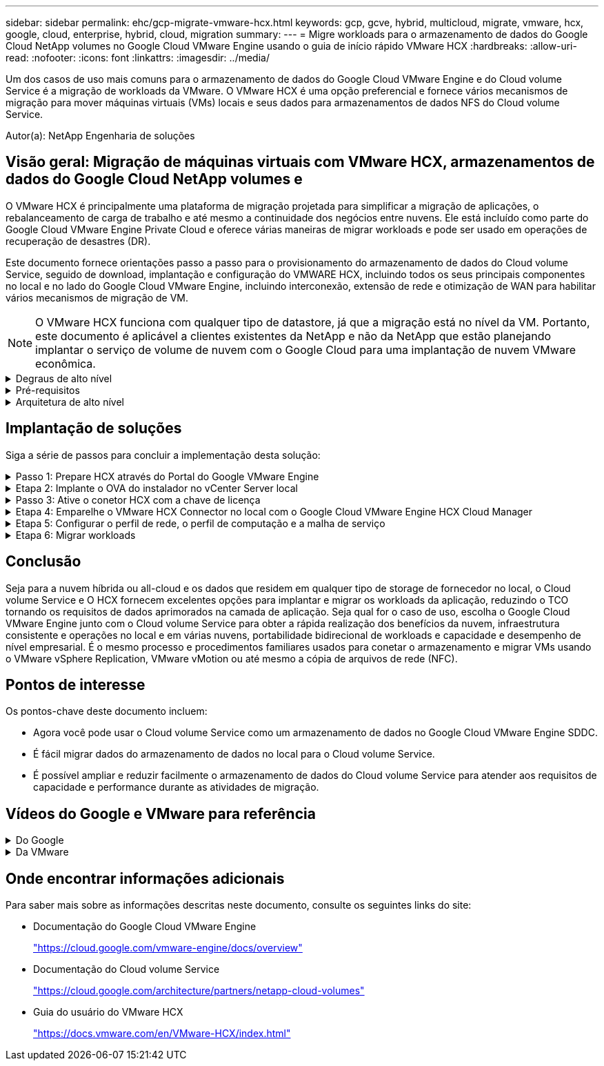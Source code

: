 ---
sidebar: sidebar 
permalink: ehc/gcp-migrate-vmware-hcx.html 
keywords: gcp, gcve, hybrid, multicloud, migrate, vmware, hcx, google, cloud, enterprise, hybrid, cloud, migration 
summary:  
---
= Migre workloads para o armazenamento de dados do Google Cloud NetApp volumes no Google Cloud VMware Engine usando o guia de início rápido VMware HCX
:hardbreaks:
:allow-uri-read: 
:nofooter: 
:icons: font
:linkattrs: 
:imagesdir: ../media/


[role="lead"]
Um dos casos de uso mais comuns para o armazenamento de dados do Google Cloud VMware Engine e do Cloud volume Service é a migração de workloads da VMware. O VMware HCX é uma opção preferencial e fornece vários mecanismos de migração para mover máquinas virtuais (VMs) locais e seus dados para armazenamentos de dados NFS do Cloud volume Service.

Autor(a): NetApp Engenharia de soluções



== Visão geral: Migração de máquinas virtuais com VMware HCX, armazenamentos de dados do Google Cloud NetApp volumes e

O VMware HCX é principalmente uma plataforma de migração projetada para simplificar a migração de aplicações, o rebalanceamento de carga de trabalho e até mesmo a continuidade dos negócios entre nuvens. Ele está incluído como parte do Google Cloud VMware Engine Private Cloud e oferece várias maneiras de migrar workloads e pode ser usado em operações de recuperação de desastres (DR).

Este documento fornece orientações passo a passo para o provisionamento do armazenamento de dados do Cloud volume Service, seguido de download, implantação e configuração do VMWARE HCX, incluindo todos os seus principais componentes no local e no lado do Google Cloud VMware Engine, incluindo interconexão, extensão de rede e otimização de WAN para habilitar vários mecanismos de migração de VM.


NOTE: O VMware HCX funciona com qualquer tipo de datastore, já que a migração está no nível da VM. Portanto, este documento é aplicável a clientes existentes da NetApp e não da NetApp que estão planejando implantar o serviço de volume de nuvem com o Google Cloud para uma implantação de nuvem VMware econômica.

.Degraus de alto nível
[%collapsible]
====
Esta lista fornece as etapas de alto nível necessárias para emparelhar e migrar as VMs para O HCX Cloud Manager no lado do Google Cloud VMware Engine do conetor HCX no local:

. Prepare O HCX através do portal do Google VMware Engine.
. Baixe e implante o instalador do dispositivo de virtualização aberta (OVA) do conetor HCX no VMware vCenter Server local.
. Ative O HCX com a chave de licença.
. Emparelhe o VMWARE HCX Connector no local com o Google Cloud VMware Engine HCX Cloud Manager.
. Configure o perfil de rede, o perfil de computação e a malha de serviço.
. (Opcional) execute o ramal de rede para evitar o re-IP durante as migrações.
. Valide o status do dispositivo e verifique se a migração é possível.
. Migrar os workloads de VM.


====
.Pré-requisitos
[%collapsible]
====
Antes de começar, certifique-se de que os seguintes pré-requisitos são atendidos. Para obter mais informações, consulte este https://cloud.google.com/vmware-engine/docs/workloads/howto-migrate-vms-using-hcx["link"^]. Depois que os pré-requisitos, incluindo conetividade, estiverem em vigor, baixe a chave de LICENÇA HCX do portal do Google Cloud VMware Engine. Após o download do instalador DO OVA, prossiga com o processo de instalação conforme descrito abaixo.


NOTE: O HCX Advanced é a opção padrão e a edição VMware HCX Enterprise também está disponível por meio de um ticket de suporte e é suportada sem custo adicional. Consulte https://cloud.google.com/blog/products/compute/whats-new-with-google-cloud-vmware-engine["este link"^]

* Use um data center definido por software (SDDC) do Google Cloud VMware Engine existente ou crie uma nuvem privada usando este link:gcp-setup.html["Ligação NetApp"^] ou este https://cloud.google.com/vmware-engine/docs/create-private-cloud["Link do Google"^].
* A migração de VMs e dados associados do data center habilitado para VMware vSphere no local requer conetividade de rede do data center para o ambiente SDDC. Antes de migrar workloads, https://cloud.google.com/vmware-engine/docs/networking/howto-connect-to-onpremises["Configure uma conexão Cloud VPN ou Cloud Interconnect"^] entre o ambiente local e a respetiva nuvem privada.
* O caminho de rede do ambiente local do VMware vCenter Server para a nuvem privada do Google Cloud VMware Engine deve suportar a migração de VMs usando o vMotion.
* Certifique-se de que as necessárias https://ports.esp.vmware.com/home/VMware-HCX["regras e portas de firewall"^] sejam permitidas para o tráfego do vMotion entre o vCenter Server e o SDDC vCenter no local.
* O volume NFS do Cloud volume Service deve ser montado como um armazenamento de dados no Google Cloud VMware Engine. Siga as etapas detalhadas https://cloud.google.com/vmware-engine/docs/vmware-ecosystem/howto-cloud-volumes-service-datastores["link"^] para anexar datastores do Cloud volume Service aos hosts do Google Cloud VMware Engines.


====
.Arquitetura de alto nível
[%collapsible]
====
Para fins de teste, o ambiente de laboratório no local usado para essa validação foi conetado por meio de uma Cloud VPN, que permite a conetividade local com o Google Cloud VPC.

image:gcpd-hcx-image1.png["Esta imagem mostra a arquitetura de alto nível usada nesta solução."]

Para obter mais detalhes sobre como usar o VMware HCX com o Google, consulte https://cloud.google.com/vmware-engine/docs/workloads/howto-migrate-vms-using-hcx["Link da VMware"^]

====


== Implantação de soluções

Siga a série de passos para concluir a implementação desta solução:

.Passo 1: Prepare HCX através do Portal do Google VMware Engine
[%collapsible]
====
O componente HCX Cloud Manager é instalado automaticamente à medida que você provisiona a nuvem privada com o VMware Engine. Para se preparar para o emparelhamento do local, execute as seguintes etapas:

. Faça login no Portal do Google VMware Engine e faça login no HCX Cloud Manager.
+
Você pode fazer login no Console HCX clicando no link versão HCX image:gcpd-hcx-image2.png["Acesso ao Console HCX com link no recurso GCVE"]ou clicando em HCX FQDN na guia vSphere Management Network. image:gcpd-hcx-image3.png["Acesso à consola HCX com ligação FQDN"]

. No HCX Cloud Manager, vá para *Administration > System Updates*.
. Clique em *Request download link* e baixe o arquivo OVA. image:gcpd-hcx-image4.png["Solicitar link de download"]
. Atualize O HCX Cloud Manager para a versão mais recente disponível na IU do HCX Cloud Manager.


====
.Etapa 2: Implante o OVA do instalador no vCenter Server local
[%collapsible]
====
Para que o conetor local se conete ao HCX Manager no Google Cloud VMware Engine, verifique se as portas de firewall apropriadas estão abertas no ambiente local.

Para fazer o download e instalar O conetor HCX no vCenter Server no local, execute as seguintes etapas:

. Faça o download do OVA do Console HCX no Google Cloud VMware Engine, conforme indicado na etapa anterior.
. Após o download DO OVA, implante-o no ambiente local do VMware vSphere usando a opção *Deploy OVF Template*.
+
image:gcpd-hcx-image5.png["Captura de tela para selecionar o modelo OVA correto."]

. Insira todas as informações necessárias para a implantação DO OVA, clique em *Next* e, em seguida, clique em *Finish* para implantar o OVA do conetor VMware HCX.
+

NOTE: Ligue o dispositivo virtual manualmente.



Para obter instruções passo a passo, consulte o https://cloud.google.com/vmware-engine/docs/workloads/howto-migrate-vms-using-hcx#prepare-for-hcx-manager-installation["Documentação do Google HCX"^].

====
.Passo 3: Ative o conetor HCX com a chave de licença
[%collapsible]
====
Depois de implantar o VMware HCX Connector OVA no local e iniciar o dispositivo, execute as etapas a seguir para ativar o conetor HCX. Gere a chave de licença a partir do portal do Google Cloud VMware Engine e ative-a no VMware HCX Manager.

. No portal do VMware Engine, clique em recursos, selecione a nuvem privada e *clique no ícone de download em HCX Manager Cloud Version*. image:gcpd-hcx-image6.png["Transferir a licença HCX"] Abra o arquivo baixado e copie a cadeia de chaves de licença.
. Faça login no VMware HCX Manager local `"https://hcxmanagerIP:9443"` usando credenciais de administrador.
+

NOTE: Use o hcxmanagerIP e a senha definidos durante a implantação DO OVA.

. No licenciamento, insira a chave copiada da etapa 3 e clique em *Ativar*.
+

NOTE: O conetor HCX no local deve ter acesso à Internet.

. Em *Datacenter Location*, forneça o local mais próximo para instalar o VMware HCX Manager no local. Clique em *continuar*.
. Em *Nome do sistema*, atualize o nome e clique em *continuar*.
. Clique em *Sim, continuar*.
. Em *Conete seu vCenter*, forneça o nome de domínio totalmente qualificado (FQDN) ou o endereço IP do vCenter Server e as credenciais apropriadas e clique em *continuar*.
+

NOTE: Use o FQDN para evitar problemas de conetividade mais tarde.

. Em *Configure SSO/PSC*, forneça o FQDN ou o endereço IP do controlador de Serviços de Plataforma (PSC) e clique em *Continue*.
+

NOTE: Para PSC incorporado, digite o endereço IP ou FQDN do VMware vCenter Server.

. Verifique se as informações inseridas estão corretas e clique em *Restart*.
. Após a reinicialização dos serviços, o vCenter Server é exibido como verde na página exibida. Tanto o vCenter Server como o SSO devem ter os parâmetros de configuração apropriados, que devem ser os mesmos da página anterior.
+

NOTE: Esse processo deve levar aproximadamente 10 a 20 minutos e o plug-in deve ser adicionado ao vCenter Server.

+
image:gcpd-hcx-image7.png["Captura de tela mostrando o processo concluído."]



====
.Etapa 4: Emparelhe o VMware HCX Connector no local com o Google Cloud VMware Engine HCX Cloud Manager
[%collapsible]
====
Depois que o conetor HCX for implantado e configurado no vCenter local, estabeleça conexão com o Cloud Manager adicionando o emparelhamento. Para configurar o emparelhamento de sites, execute as seguintes etapas:

. Para criar um par de sites entre o ambiente vCenter local e o Google Cloud VMware Engine SDDC, faça login no vCenter Server local e acesse o novo plug-in HCX vSphere Web Client.
+
image:gcpd-hcx-image8.png["Captura de tela do plug-in do HCX vSphere Web Client."]

. Em infra-estrutura, clique em *Adicionar um emparelhamento de local*.
+

NOTE: Insira o URL ou endereço IP do Google Cloud Manager e as credenciais para o usuário com Privileges de função proprietário da nuvem para acessar a nuvem privada.

+
image:gcpd-hcx-image9.png["Screenshot URL ou endereço IP e credenciais para a função CloudOwner."]

. Clique em *Connect*.
+

NOTE: O VMware HCX Connector deve ser capaz de rotear para o HCX Cloud Manager IP pela porta 443.

. Depois de criar o emparelhamento, o emparelhamento de local recém-configurado está disponível no painel HCX.
+
image:gcpd-hcx-image10.png["Captura de tela do processo concluído no painel HCX."]



====
.Etapa 5: Configurar o perfil de rede, o perfil de computação e a malha de serviço
[%collapsible]
====
O dispositivo de serviço VMware HCX Interconnect fornece recursos de replicação e migração baseados em vMotion pela Internet e conexões privadas ao site de destino. A interconexão fornece criptografia, engenharia de tráfego e mobilidade de VM. Para criar um dispositivo de serviço Interconnect, execute as seguintes etapas:

. Em infra-estrutura, selecione *Interconnect > Multi-Site Service Mesh > Compute Profiles > Create Compute Profile*.
+

NOTE: Os perfis de computação definem os parâmetros de implantação, incluindo os dispositivos que são implantados e qual parte do data center da VMware é acessível ao serviço HCX.

+
image:gcpd-hcx-image11.png["Captura de tela da página do vSphere Client Interconnect."]

. Depois que o perfil de computação for criado, crie os perfis de rede selecionando *malha de serviço multi-site > Perfis de rede > criar perfil de rede*.
+
O perfil de rede define um intervalo de endereços IP e redes que são usadas pelo HCX para seus dispositivos virtuais.

+

NOTE: Esta etapa requer dois ou mais endereços IP. Esses endereços IP são atribuídos da rede de gerenciamento aos dispositivos de interconexão.

+
image:gcpd-hcx-image12.png["Captura de tela do perfil de rede."]

. Neste momento, os perfis de computação e rede foram criados com sucesso.
. Crie a malha de serviço selecionando a guia *malha de serviço* na opção *Interconnect* e selecione os sites SDDC locais e GCVE.
. A malha de serviço especifica um par de perfis de rede e computação local e remoto.
+

NOTE: Como parte desse processo, os dispositivos HCX são implantados e configurados automaticamente nos locais de origem e destino, a fim de criar uma malha de transporte segura.

+
image:gcpd-hcx-image13.png["Captura de tela da guia Service Mesh na página vSphere client Interconnect."]

. Esta é a etapa final da configuração. Isso deve levar cerca de 30 minutos para concluir a implantação. Depois que a malha de serviço for configurada, o ambiente estará pronto com os túneis IPsec criados com êxito para migrar as VMs de carga de trabalho.
+
image:gcpd-hcx-image14.png["Captura de tela dos DISPOSITIVOS HCX na página do vSphere Client Interconnect."]



====
.Etapa 6: Migrar workloads
[%collapsible]
====
As cargas de trabalho podem ser migradas bidirecionalmente entre SDDCs locais e GCVE usando várias tecnologias de migração VMware HCX. As VMs podem ser movidas de e para entidades ativadas PELO VMware HCX usando várias tecnologias de migração, como migração em massa HCX, HCX vMotion, HCX Cold Migration, HCX Replication Assisted vMotion (disponível com a edição HCX Enterprise) e HCX os Assisted Migration (disponível com a edição HCX Enterprise).

Para saber mais sobre vários mecanismos de MIGRAÇÃO HCX, https://cloud.google.com/vmware-engine/docs/workloads/howto-migrate-vms-using-hcx["Migração de VMs VMware usando a documentação do VMware HCX"^] consulte .

O dispositivo HCX-IX usa o serviço Mobility Agent para executar migrações vMotion, Cold e Replication Assisted vMotion (RAV).


NOTE: O dispositivo HCX-IX adiciona o serviço Mobility Agent como um objeto host no vCenter Server. Os recursos de processador, memória, armazenamento e rede exibidos neste objeto não representam o consumo real no hypervisor físico que hospeda o dispositivo IX.

*HCX vMotion*

Esta secção descreve o mecanismo HCX vMotion. Essa tecnologia de migração usa o protocolo VMware vMotion para migrar uma VM para o GCVE. A opção de migração do vMotion é usada para migrar o estado da VM de uma única VM de cada vez. Não há interrupção de serviço durante este método de migração.


NOTE: A extensão de rede deve estar em vigor (para o grupo de portas no qual a VM está conetada) para migrar a VM sem a necessidade de fazer uma alteração de endereço IP.

. No cliente vSphere local, vá para Inventário, clique com o botão direito do Mouse na VM a ser migrada e selecione ações HCX > migrar para o local de destino HCX.
+
image:gcpd-hcx-image15.png["Figura que mostra a caixa de diálogo de entrada/saída ou que representa o conteúdo escrito"]

. No assistente migrar máquina virtual, selecione a conexão remota do local (GCVE de destino).
+
image:gcpd-hcx-image16.png["Figura que mostra a caixa de diálogo de entrada/saída ou que representa o conteúdo escrito"]

. Atualizar os campos obrigatórios (Cluster, Storage e Destination Network), clique em Validar.
+
image:gcpd-hcx-image17.png["Figura que mostra a caixa de diálogo de entrada/saída ou que representa o conteúdo escrito"]

. Depois que as verificações de validação estiverem concluídas, clique em ir para iniciar a migração.
+

NOTE: A transferência vMotion captura a memória ativa da VM, seu estado de execução, seu endereço IP e seu endereço MAC. Para obter mais informações sobre os requisitos e limitações do HCX vMotion, https://techdocs.broadcom.com/us/en/vmware-cis/hcx/vmware-hcx/4-10/vmware-hcx-user-guide-4-10/migrating-virtual-machines-with-vmware-hcx/understanding-vmware-hcx-vmotion-and-cold-migration.html#GUID-517866F6-AF06-4EFC-8FAE-DA067418D584-en["Compreender o VMware HCX vMotion e a migração a frio"^] consulte .

. Pode monitorizar o progresso e a conclusão do vMotion a partir do painel HCX > migração.
+
image:gcpd-hcx-image18.png["Figura que mostra a caixa de diálogo de entrada/saída ou que representa o conteúdo escrito"]




NOTE: O armazenamento de dados NFS do Google Cloud NetApp volumes (NetApp volumes) de destino deve ter espaço suficiente para lidar com a migração.

====


== Conclusão

Seja para a nuvem híbrida ou all-cloud e os dados que residem em qualquer tipo de storage de fornecedor no local, o Cloud volume Service e O HCX fornecem excelentes opções para implantar e migrar os workloads da aplicação, reduzindo o TCO tornando os requisitos de dados aprimorados na camada de aplicação. Seja qual for o caso de uso, escolha o Google Cloud VMware Engine junto com o Cloud volume Service para obter a rápida realização dos benefícios da nuvem, infraestrutura consistente e operações no local e em várias nuvens, portabilidade bidirecional de workloads e capacidade e desempenho de nível empresarial. É o mesmo processo e procedimentos familiares usados para conetar o armazenamento e migrar VMs usando o VMware vSphere Replication, VMware vMotion ou até mesmo a cópia de arquivos de rede (NFC).



== Pontos de interesse

Os pontos-chave deste documento incluem:

* Agora você pode usar o Cloud volume Service como um armazenamento de dados no Google Cloud VMware Engine SDDC.
* É fácil migrar dados do armazenamento de dados no local para o Cloud volume Service.
* É possível ampliar e reduzir facilmente o armazenamento de dados do Cloud volume Service para atender aos requisitos de capacidade e performance durante as atividades de migração.




== Vídeos do Google e VMware para referência

.Do Google
[%collapsible]
====
* link:https://www.youtube.com/watch?v=xZOtqiHY5Uw["Implante O conetor HCX com GCVE"]
* link:https://youtu.be/2ObPvekMlqA["Configure HCX ServiceMesh com GCVE"]
* link:https://youtu.be/zQSGq4STX1s["Migrar VM com HCX para GCVE"]


====
.Da VMware
[%collapsible]
====
* link:https://youtu.be/EFE5ZYFit3M["Implementação do conetor HCX para GCVE"]
* link:https://youtu.be/uwRFFqbezIE["Configuração HCX ServiceMesh para GCVE"]
* link:https://youtu.be/4KqL0Rxa3kM["Migração de carga de trabalho HCX para GCVE"]


====


== Onde encontrar informações adicionais

Para saber mais sobre as informações descritas neste documento, consulte os seguintes links do site:

* Documentação do Google Cloud VMware Engine
+
https://cloud.google.com/vmware-engine/docs/overview/["https://cloud.google.com/vmware-engine/docs/overview"^]

* Documentação do Cloud volume Service
+
https://cloud.google.com/architecture/partners/netapp-cloud-volumes["https://cloud.google.com/architecture/partners/netapp-cloud-volumes"^]

* Guia do usuário do VMware HCX
+
https://docs.vmware.com/en/VMware-HCX/index.html["https://docs.vmware.com/en/VMware-HCX/index.html"^]


